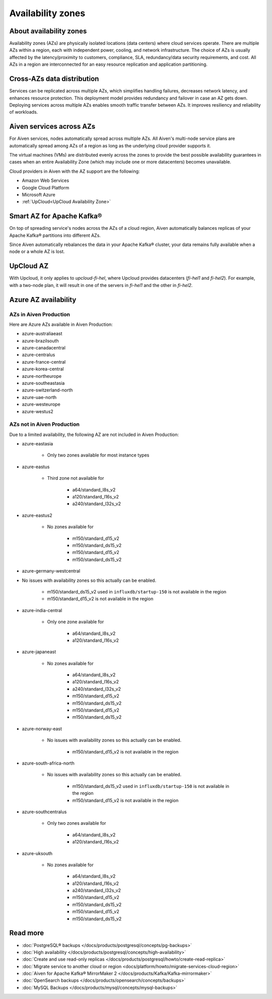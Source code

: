 Availability zones
========================

About availability zones
------------------------

Availability zones (AZs) are physically isolated locations (data centers) where cloud services operate. There are multiple AZs within a region, each with independent power, cooling, and network infrastructure. The choice of AZs is usually affected by the latency/proximity to customers, compliance, SLA, redundancy/data security requirements, and cost. All AZs in a region are interconnected for an easy resource replication and application partitioning.

Cross-AZs data distribution
---------------------------

Services can be replicated across multiple AZs, which simplifies handling failures, decreases network latency, and enhances resource protection. This deployment model provides redundancy and failover in case an AZ gets down. Deploying services across multiple AZs enables smooth traffic transfer between AZs. It improves resiliency and reliability of workloads.

Aiven services across AZs
-------------------------

For Aiven services, nodes automatically spread across multiple AZs. All Aiven's multi-node service plans are automatically spread among AZs of a region as long as the underlying cloud provider supports it. 

The virtual machines (VMs) are distributed evenly across the zones to provide the best possible availability guarantees in cases when an entire Availability Zone (which may include one or more datacenters) becomes unavailable.

Cloud providers in Aiven with the AZ support are the following:

- Amazon Web Services

- Google Cloud Platform

- Microsoft Azure

- :ref:`UpCloud<UpCloud Availability Zone>`

Smart AZ for Apache Kafka®
--------------------------

On top of spreading service's nodes across the AZs of a cloud region, Aiven automatically balances replicas of your Apache Kafka® partitions into different AZs. 

Since Aiven automatically rebalances the data in your Apache Kafka® cluster, your data remains fully available when a node or a whole AZ is lost.

UpCloud AZ
----------

With Upcloud, it only applies to *upcloud-fi-hel*, where Upcloud provides datacenters (*fi-hel1* and *fi-hel2*). For example, with a two-node plan, it will result in one of the servers in *fi-hel1* and the other in *fi-hel2*.

Azure AZ availability
---------------------

AZs in Aiven Production
^^^^^^^^^^^^^^^^^^^^^^^

Here are Azure AZs available in Aiven Production:

- azure-australiaeast
- azure-brazilsouth
- azure-canadacentral
- azure-centralus
- azure-france-central
- azure-korea-central
- azure-northeurope
- azure-southeastasia
- azure-switzerland-north
- azure-uae-north
- azure-westeurope
- azure-westus2

AZs not in Aiven Production
^^^^^^^^^^^^^^^^^^^^^^^^^^^

Due to a limited availability, the following AZ are not included in Aiven Production:

- azure-eastasia

    - Only two zones available for most instance types

- azure-eastus

    - Third zone not available for

        - a64/standard_l8s_v2
        - a120/standard_l16s_v2
        - a240/standard_l32s_v2

- azure-eastus2

    - No zones available for

        - m150/standard_d15_v2
        - m150/standard_ds15_v2
        - m150/standard_d15_v2
        - m150/standard_ds15_v2

- azure-germany-westcentral

- No issues with availability zones so this actually can be enabled.

        - m150/standard_ds15_v2 used in ``influxdb/startup-150`` is not available in the region
        - m150/standard_d15_v2 is not available in the region

- azure-india-central

    - Only one zone available for

        - a64/standard_l8s_v2
        - a120/standard_l16s_v2

- azure-japaneast

    - No zones available for

        - a64/standard_l8s_v2
        - a120/standard_l16s_v2
        - a240/standard_l32s_v2
        - m150/standard_d15_v2
        - m150/standard_ds15_v2
        - m150/standard_d15_v2
        - m150/standard_ds15_v2

- azure-norway-east

    - No issues with availability zones so this actually can be enabled.

        - m150/standard_d15_v2 is not available in the region

- azure-south-africa-north

    - No issues with availability zones so this actually can be enabled.

        - m150/standard_ds15_v2 used in ``influxdb/startup-150`` is not available in the region
        - m150/standard_d15_v2 is not available in the region

- azure-southcentralus

    - Only two zones available for

        - a64/standard_l8s_v2
        - a120/standard_l16s_v2

- azure-uksouth

    - No zones available for

        - a64/standard_l8s_v2
        - a120/standard_l16s_v2
        - a240/standard_l32s_v2
        - m150/standard_d15_v2
        - m150/standard_ds15_v2
        - m150/standard_d15_v2
        - m150/standard_ds15_v2

Read more
----------

- :doc:`PostgreSQL® backups </docs/products/postgresql/concepts/pg-backups>`
- :doc:`High availability </docs/products/postgresql/concepts/high-availability>`
- :doc:`Create and use read-only replicas </docs/products/postgresql/howto/create-read-replica>`
- :doc:`Migrate service to another cloud or region <docs/platform/howto/migrate-services-cloud-region>`
- :doc:`Aiven for Apache Kafka® MirrorMaker 2 </docs/products/Kafka/Kafka-mirrormaker>`
- :doc:`OpenSearch backups </docs/products/opensearch/concepts/backups>`
- :doc:`MySQL Backups </docs/products/mysql/concepts/mysql-backups>`
